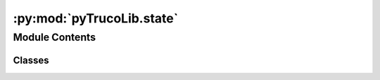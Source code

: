 :py:mod:`pyTrucoLib.state`
==========================

.. py:module:: pyTrucoLib.state


Module Contents
---------------

Classes
~~~~~~~

.. autoapisummary::

   pyTrucoLib.state.State




.. py:class:: State

   Bases: :py:obj:`abc.ABC`

   Helper class that provides a standard way to create an ABC using
   inheritance.

   .. py:attribute:: _state
      :annotation: = 0

      

   .. py:attribute:: _state_end
      

      

   .. py:attribute:: _freeze
      :annotation: = False

      

   .. py:method:: change_status_condicional(self, new_state)

      Se define la condicion para cambiar de status


   .. py:method:: freeze(self)


   .. py:method:: state(self)
      :property:



